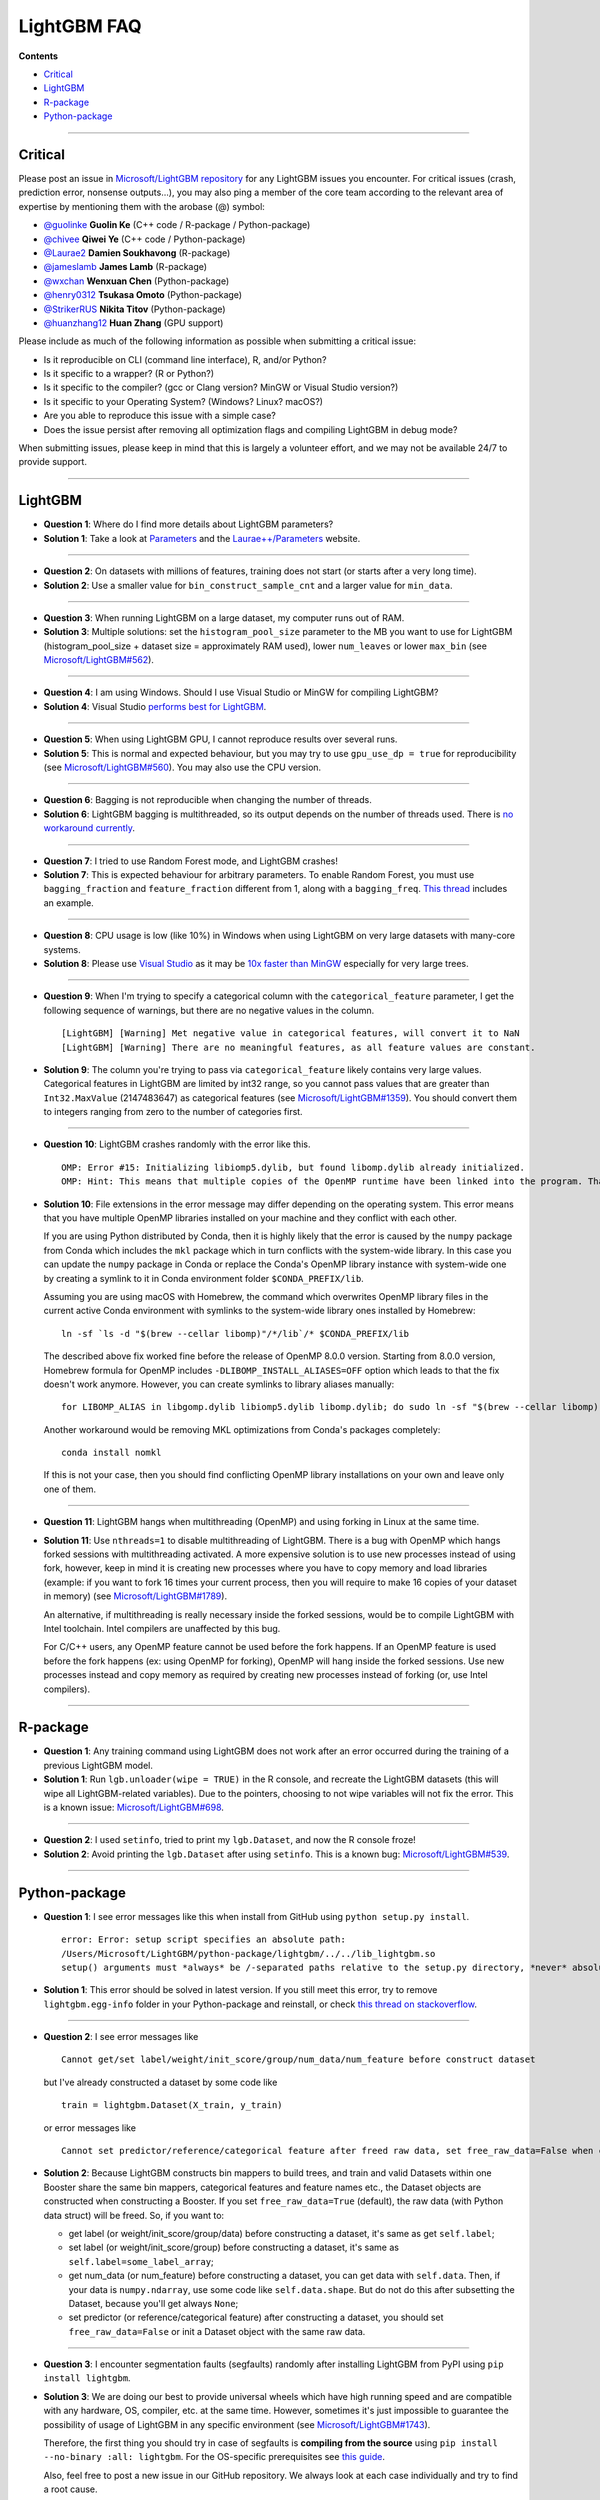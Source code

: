 LightGBM FAQ
============

**Contents**

-  `Critical <#critical>`__

-  `LightGBM <#lightgbm>`__

-  `R-package <#r-package>`__

-  `Python-package <#python-package>`__

--------------

Critical
~~~~~~~~

Please post an issue in `Microsoft/LightGBM repository <https://github.com/microsoft/LightGBM/issues>`__ for any
LightGBM issues you encounter. For critical issues (crash, prediction error, nonsense outputs...), you may also ping a
member of the core team according to the relevant area of expertise by mentioning them with the arobase (@) symbol:

-  `@guolinke <https://github.com/guolinke>`__ **Guolin Ke** (C++ code / R-package / Python-package)
-  `@chivee <https://github.com/chivee>`__ **Qiwei Ye** (C++ code / Python-package)
-  `@Laurae2 <https://github.com/Laurae2>`__ **Damien Soukhavong** (R-package)
-  `@jameslamb <https://github.com/jameslamb>`__ **James Lamb** (R-package)
-  `@wxchan <https://github.com/wxchan>`__ **Wenxuan Chen** (Python-package)
-  `@henry0312 <https://github.com/henry0312>`__ **Tsukasa Omoto** (Python-package)
-  `@StrikerRUS <https://github.com/StrikerRUS>`__ **Nikita Titov** (Python-package)
-  `@huanzhang12 <https://github.com/huanzhang12>`__ **Huan Zhang** (GPU support)

Please include as much of the following information as possible when submitting a critical issue:

-  Is it reproducible on CLI (command line interface), R, and/or Python?

-  Is it specific to a wrapper? (R or Python?)

-  Is it specific to the compiler? (gcc or Clang version? MinGW or Visual Studio version?)

-  Is it specific to your Operating System? (Windows? Linux? macOS?)

-  Are you able to reproduce this issue with a simple case?

-  Does the issue persist after removing all optimization flags and compiling LightGBM in debug mode?

When submitting issues, please keep in mind that this is largely a volunteer effort, and we may not be available 24/7 to provide support.

--------------

LightGBM
~~~~~~~~

-  **Question 1**: Where do I find more details about LightGBM parameters?

-  **Solution 1**: Take a look at `Parameters <./Parameters.rst>`__ and the `Laurae++/Parameters <https://sites.google.com/view/lauraepp/parameters>`__ website.

--------------

-  **Question 2**: On datasets with millions of features, training does not start (or starts after a very long time).

-  **Solution 2**: Use a smaller value for ``bin_construct_sample_cnt`` and a larger value for ``min_data``.

--------------

-  **Question 3**: When running LightGBM on a large dataset, my computer runs out of RAM.

-  **Solution 3**: Multiple solutions: set the ``histogram_pool_size`` parameter to the MB you want to use for LightGBM (histogram\_pool\_size + dataset size = approximately RAM used),
   lower ``num_leaves`` or lower ``max_bin`` (see `Microsoft/LightGBM#562 <https://github.com/microsoft/LightGBM/issues/562>`__).

--------------

-  **Question 4**: I am using Windows. Should I use Visual Studio or MinGW for compiling LightGBM?

-  **Solution 4**: Visual Studio `performs best for LightGBM <https://github.com/microsoft/LightGBM/issues/542>`__.

--------------

-  **Question 5**: When using LightGBM GPU, I cannot reproduce results over several runs.

-  **Solution 5**: This is normal and expected behaviour, but you may try to use ``gpu_use_dp = true`` for reproducibility
   (see `Microsoft/LightGBM#560 <https://github.com/microsoft/LightGBM/pull/560#issuecomment-304561654>`__).
   You may also use the CPU version.

--------------

-  **Question 6**: Bagging is not reproducible when changing the number of threads.

-  **Solution 6**: LightGBM bagging is multithreaded, so its output depends on the number of threads used.
   There is `no workaround currently <https://github.com/microsoft/LightGBM/issues/632>`__.

--------------

-  **Question 7**: I tried to use Random Forest mode, and LightGBM crashes!

-  **Solution 7**: This is expected behaviour for arbitrary parameters. To enable Random Forest,
   you must use ``bagging_fraction`` and ``feature_fraction`` different from 1, along with a ``bagging_freq``.
   `This thread <https://github.com/microsoft/LightGBM/issues/691>`__ includes an example.

--------------

-  **Question 8**: CPU usage is low (like 10%) in Windows when using LightGBM on very large datasets with many-core systems.

-  **Solution 8**: Please use `Visual Studio <https://visualstudio.microsoft.com/downloads/>`__
   as it may be `10x faster than MinGW <https://github.com/microsoft/LightGBM/issues/749>`__ especially for very large trees.

--------------

-  **Question 9**: When I'm trying to specify a categorical column with the ``categorical_feature`` parameter,
   I get the following sequence of warnings, but there are no negative values in the column.

   ::

       [LightGBM] [Warning] Met negative value in categorical features, will convert it to NaN
       [LightGBM] [Warning] There are no meaningful features, as all feature values are constant.

-  **Solution 9**: The column you're trying to pass via ``categorical_feature`` likely contains very large values.
   Categorical features in LightGBM are limited by int32 range,
   so you cannot pass values that are greater than ``Int32.MaxValue`` (2147483647) as categorical features (see `Microsoft/LightGBM#1359 <https://github.com/microsoft/LightGBM/issues/1359>`__).
   You should convert them to integers ranging from zero to the number of categories first.

--------------

-  **Question 10**: LightGBM crashes randomly with the error like this.

   ::

       OMP: Error #15: Initializing libiomp5.dylib, but found libomp.dylib already initialized.
       OMP: Hint: This means that multiple copies of the OpenMP runtime have been linked into the program. That is dangerous, since it can degrade performance or cause incorrect results. The best thing to do is to ensure that only a single OpenMP runtime is linked into the process, e.g. by avoiding static linking of the OpenMP runtime in any library. As an unsafe, unsupported, undocumented workaround you can set the environment variable KMP_DUPLICATE_LIB_OK=TRUE to allow the program to continue to execute, but that may cause crashes or silently produce incorrect results. For more information, please see http://www.intel.com/software/products/support/.

-  **Solution 10**: File extensions in the error message may differ depending on the operating system.
   This error means that you have multiple OpenMP libraries installed on your machine and they conflict with each other.

   If you are using Python distributed by Conda, then it is highly likely that the error is caused by the ``numpy`` package from Conda which includes the ``mkl`` package which in turn conflicts with the system-wide library.
   In this case you can update the ``numpy`` package in Conda or replace the Conda's OpenMP library instance with system-wide one by creating a symlink to it in Conda environment folder ``$CONDA_PREFIX/lib``.

   Assuming you are using macOS with Homebrew, the command which overwrites OpenMP library files in the current active Conda environment with symlinks to the system-wide library ones installed by Homebrew:

   ::

       ln -sf `ls -d "$(brew --cellar libomp)"/*/lib`/* $CONDA_PREFIX/lib

   The described above fix worked fine before the release of OpenMP 8.0.0 version.
   Starting from 8.0.0 version, Homebrew formula for OpenMP includes ``-DLIBOMP_INSTALL_ALIASES=OFF`` option which leads to that the fix doesn't work anymore.
   However, you can create symlinks to library aliases manually:

   ::

       for LIBOMP_ALIAS in libgomp.dylib libiomp5.dylib libomp.dylib; do sudo ln -sf "$(brew --cellar libomp)"/*/lib/libomp.dylib $CONDA_PREFIX/lib/$LIBOMP_ALIAS; done

   Another workaround would be removing MKL optimizations from Conda's packages completely:

   ::

       conda install nomkl

   If this is not your case, then you should find conflicting OpenMP library installations on your own and leave only one of them.

--------------

-  **Question 11**: LightGBM hangs when multithreading (OpenMP) and using forking in Linux at the same time.

-  **Solution 11**: Use ``nthreads=1`` to disable multithreading of LightGBM. There is a bug with OpenMP which hangs forked sessions with multithreading activated. A more expensive solution is to use new processes instead of using fork, however, keep in mind it is creating new processes where you have to copy memory and load libraries (example: if you want to fork 16 times your current process, then you will require to make 16 copies of your dataset in memory) (see `Microsoft/LightGBM#1789 <https://github.com/microsoft/LightGBM/issues/1789#issuecomment-433713383>`__).
   
   An alternative, if multithreading is really necessary inside the forked sessions, would be to compile LightGBM with Intel toolchain. Intel compilers are unaffected by this bug.
   
   For C/C++ users, any OpenMP feature cannot be used before the fork happens. If an OpenMP feature is used before the fork happens (ex: using OpenMP for forking), OpenMP will hang inside the forked sessions. Use new processes instead and copy memory as required by creating new processes instead of forking (or, use Intel compilers).

--------------

R-package
~~~~~~~~~

-  **Question 1**: Any training command using LightGBM does not work after an error occurred during the training of a previous LightGBM model.

-  **Solution 1**: Run ``lgb.unloader(wipe = TRUE)`` in the R console, and recreate the LightGBM datasets (this will wipe all LightGBM-related variables).
   Due to the pointers, choosing to not wipe variables will not fix the error.
   This is a known issue: `Microsoft/LightGBM#698 <https://github.com/microsoft/LightGBM/issues/698>`__.

--------------

-  **Question 2**: I used ``setinfo``, tried to print my ``lgb.Dataset``, and now the R console froze!

-  **Solution 2**: Avoid printing the ``lgb.Dataset`` after using ``setinfo``.
   This is a known bug: `Microsoft/LightGBM#539 <https://github.com/microsoft/LightGBM/issues/539>`__.

--------------

Python-package
~~~~~~~~~~~~~~

-  **Question 1**: I see error messages like this when install from GitHub using ``python setup.py install``.

   ::

       error: Error: setup script specifies an absolute path:
       /Users/Microsoft/LightGBM/python-package/lightgbm/../../lib_lightgbm.so
       setup() arguments must *always* be /-separated paths relative to the setup.py directory, *never* absolute paths.

-  **Solution 1**: This error should be solved in latest version.
   If you still meet this error, try to remove ``lightgbm.egg-info`` folder in your Python-package and reinstall,
   or check `this thread on stackoverflow <http://stackoverflow.com/questions/18085571/pip-install-error-setup-script-specifies-an-absolute-path>`__.

--------------

-  **Question 2**: I see error messages like

   ::

       Cannot get/set label/weight/init_score/group/num_data/num_feature before construct dataset

   but I've already constructed a dataset by some code like

   ::

       train = lightgbm.Dataset(X_train, y_train)

   or error messages like

   ::

       Cannot set predictor/reference/categorical feature after freed raw data, set free_raw_data=False when construct Dataset to avoid this.

-  **Solution 2**: Because LightGBM constructs bin mappers to build trees, and train and valid Datasets within one Booster share the same bin mappers,
   categorical features and feature names etc., the Dataset objects are constructed when constructing a Booster.
   If you set ``free_raw_data=True`` (default), the raw data (with Python data struct) will be freed.
   So, if you want to:

   -  get label (or weight/init\_score/group/data) before constructing a dataset, it's same as get ``self.label``;

   -  set label (or weight/init\_score/group) before constructing a dataset, it's same as ``self.label=some_label_array``;

   -  get num\_data (or num\_feature) before constructing a dataset, you can get data with ``self.data``.
      Then, if your data is ``numpy.ndarray``, use some code like ``self.data.shape``. But do not do this after subsetting the Dataset, because you'll get always ``None``;

   -  set predictor (or reference/categorical feature) after constructing a dataset,
      you should set ``free_raw_data=False`` or init a Dataset object with the same raw data.

--------------

-  **Question 3**: I encounter segmentation faults (segfaults) randomly after installing LightGBM from PyPI using ``pip install lightgbm``.

-  **Solution 3**: We are doing our best to provide universal wheels which have high running speed and are compatible with any hardware, OS, compiler, etc. at the same time.
   However, sometimes it's just impossible to guarantee the possibility of usage of LightGBM in any specific environment (see `Microsoft/LightGBM#1743 <https://github.com/microsoft/LightGBM/issues/1743>`__).

   Therefore, the first thing you should try in case of segfaults is **compiling from the source** using ``pip install --no-binary :all: lightgbm``.
   For the OS-specific prerequisites see `this guide <https://github.com/microsoft/LightGBM/blob/master/python-package/README.rst#build-from-sources>`__.

   Also, feel free to post a new issue in our GitHub repository. We always look at each case individually and try to find a root cause.
